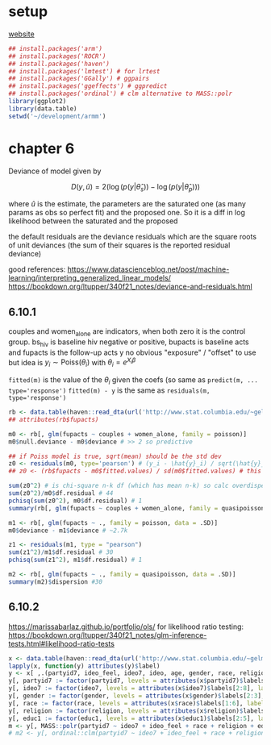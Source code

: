 :PROPERTIES:
#+TITLE: armm
#+PROPERTY: header-args:R :session *R:armm:* :eval never-export :exports code
#+PROPERTY: header-args:python :session *Python[armm]* :eval never-export :exports code
#+EXPORT_EXCLUDE_TAGS: noexport
#+OPTIONS: num:nil
#+OPTIONS: ^:nil
#+OPTIONS: toc:nil
#+OPTIONS: tex:imagemagick
:END:

* setup
[[http://www.stat.columbia.edu/~gelman/arm/][website]]

#+name: r setup
#+begin_src R
  ## install.packages('arm')
  ## install.packages('ROCR')
  ## install.packages('haven')
  ## install.packages('lmtest') # for lrtest
  ## install.packages('GGally') # ggpairs
  ## install.packages('ggeffects') # ggpredict
  ## install.packages('ordinal') # clm alternative to MASS::polr
  library(ggplot2)
  library(data.table)
  setwd('~/development/armm')
#+end_src
* chapter 6
Deviance of model given by

$$D(y, \hat{u}) = 2 \left( \log(p(y | \hat{\theta}_s)) - \log(p(y | \hat{\theta}_p))\right)$$

where $\hat{u}$ is the estimate, the parameters are the saturated one (as many params as obs so perfect fit) and the proposed one. So it is a diff in log likelihood between the saturated and the proposed

the default residuals are the deviance residuals which are the square roots of unit deviances (the sum of their squares is the reported residual deviance)

good references:
https://www.datascienceblog.net/post/machine-learning/interpreting_generalized_linear_models/
https://bookdown.org/ltupper/340f21_notes/deviance-and-residuals.html

** 6.10.1
couples and women_alone are indicators, when both zero it is the control group. bs_hiv is baseline hiv negative or positive, bupacts is baseline acts and fupacts is the follow-up acts y
no obvious "exposure" / "offset" to use but idea is $y_i \sim \text{Poiss}(\theta_i)$ with $\theta_i = e^{X_i \beta}$

~fitted(m)~ is the value of the $\theta_i$ given the coefs (so same as ~predict(m, ... type='response')~
~fitted(m) - y~ is the same as ~residuals(m, type='response')~

#+begin_src R
  rb <- data.table(haven::read_dta(url('http://www.stat.columbia.edu/~gelman/arm/examples/risky.behavior/risky_behaviors.dta')))
  ## attributes(rb$fupacts)

  m0 <- rb[, glm(fupacts ~ couples + women_alone, family = poisson)]
  m0$null.deviance - m0$deviance # >> 2 so predictive

  ## if Poiss model is true, sqrt(mean) should be the std dev
  z0 <- residuals(m0, type='pearson') # (y_i - \hat{y}_i) / sqrt(\hat{y}_i)
  ## z0 <- (rb$fupacts - m0$fitted.values) / sd(m0$fitted.values) # this is wrong...

  sum(z0^2) # is chi-square n-k df (which has mean n-k) so calc overdispersion factor
  sum(z0^2)/m0$df.residual # 44
  pchisq(sum(z0^2), m0$df.residual) # 1
  summary(rb[, glm(fupacts ~ couples + women_alone, family = quasipoisson)])

  m1 <- rb[, glm(fupacts ~ ., family = poisson, data = .SD)]
  m0$deviance - m1$deviance # ~2.7k

  z1 <- residuals(m1, type = "pearson")
  sum(z1^2)/m1$df.residual # 30
  pchisq(sum(z1^2), m1$df.residual) # 1

  m2 <- rb[, glm(fupacts ~ ., family = quasipoisson, data = .SD)]
  summary(m2)$dispersion #30
#+end_src
** 6.10.2
https://marissabarlaz.github.io/portfolio/ols/
for likelihood ratio testing: https://bookdown.org/ltupper/340f21_notes/glm-inference-tests.html#likelihood-ratio-tests

#+begin_src R
  x <- data.table(haven::read_dta(url('http://www.stat.columbia.edu/~gelman/arm/examples/nes/nes5200_processed_voters_realideo.dta')))
  lapply(x, function(y) attributes(y)$label)
  y <- x[ ,.(partyid7, ideo_feel, ideo7, ideo, age, gender, race, religion, educ1)]
  y[, partyid7 := factor(partyid7, levels = attributes(x$partyid7)$labels[2:8], labels = names(attributes(x$partyid7)$labels[2:8]), ordered = T)]
  y[, ideo7 := factor(ideo7, levels = attributes(x$ideo7)$labels[2:8], labels = names(attributes(x$ideo7)$labels[2:8]))]
  y[, gender := factor(gender, levels = attributes(x$gender)$labels[2:3], labels = names(attributes(x$gender)$labels[2:3]))]
  y[, race := factor(race, levels = attributes(x$race)$labels[1:6], labels = names(attributes(x$race)$labels[1:6]))]
  y[, religion := factor(religion, levels = attributes(x$religion)$labels[2:5], labels = names(attributes(x$religion)$labels[2:5]))]
  y[, educ1 := factor(educ1, levels = attributes(x$educ1)$labels[2:5], labels = names(attributes(x$educ1)$labels[2:5]))]
  m <- y[, MASS::polr(partyid7 ~ ideo7 + ideo_feel + race + religion + educ1, Hess = T)]
  # m2 <- y[, ordinal::clm(partyid7 ~ ideo7 + ideo_feel + race + religion + educ1)]
#+end_src
